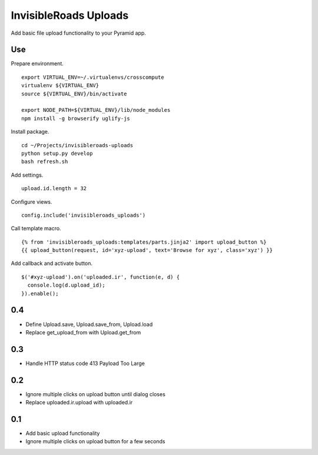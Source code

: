 InvisibleRoads Uploads
======================
Add basic file upload functionality to your Pyramid app.

Use
---
Prepare environment. ::

    export VIRTUAL_ENV=~/.virtualenvs/crosscompute
    virtualenv ${VIRTUAL_ENV}
    source ${VIRTUAL_ENV}/bin/activate

    export NODE_PATH=${VIRTUAL_ENV}/lib/node_modules
    npm install -g browserify uglify-js

Install package. ::

    cd ~/Projects/invisibleroads-uploads
    python setup.py develop
    bash refresh.sh

Add settings. ::

    upload.id.length = 32

Configure views. ::

    config.include('invisibleroads_uploads')

Call template macro. ::

    {% from 'invisibleroads_uploads:templates/parts.jinja2' import upload_button %}
    {{ upload_button(request, id='xyz-upload', text='Browse for xyz', class='xyz') }}

Add callback and activate button. ::

    $('#xyz-upload').on('uploaded.ir', function(e, d) {
      console.log(d.upload_id);
    }).enable();

0.4
---
- Define Upload.save, Upload.save_from, Upload.load
- Replace get_upload_from with Upload.get_from

0.3
---
- Handle HTTP status code 413 Payload Too Large

0.2
---
- Ignore multiple clicks on upload button until dialog closes
- Replace uploaded.ir.upload with uploaded.ir

0.1
---
- Add basic upload functionality
- Ignore multiple clicks on upload button for a few seconds

